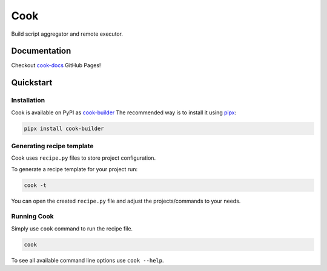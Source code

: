 ****
Cook
****

Build script aggregator and remote executor.

Documentation
=============

Checkout `cook-docs <https://serweryn617.github.io/cook-docs/>`_ GitHub Pages!

Quickstart
==========

Installation
------------

Cook is available on PyPI as `cook-builder <https://pypi.org/project/cook-builder/>`_
The recommended way is to install it using `pipx <https://pipx.pypa.io/stable/>`_:

.. code-block:: bash

   pipx install cook-builder

Generating recipe template
--------------------------

Cook uses ``recipe.py`` files to store project configuration.

To generate a recipe template for your project run:

.. code-block:: bash

   cook -t

You can open the created ``recipe.py`` file and adjust the projects/commands to your needs.

Running Cook
------------

Simply use ``cook`` command to run the recipe file.

.. code-block:: bash

   cook

To see all available command line options use ``cook --help``.

.. TODO: is it possible remove build_servers for local build server if it is used in at least one project?